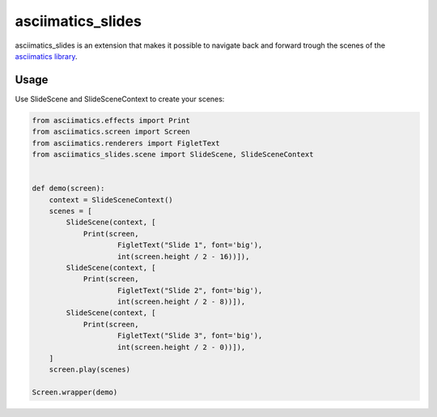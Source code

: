 asciimatics_slides
==================

asciimatics_slides is an extension that makes it possible to navigate back and 
forward trough the scenes of the
`asciimatics library <https://github.com/peterbrittain/asciimatics>`_.

Usage
-----

Use SlideScene and SlideSceneContext to create your scenes:

.. code-block:: python

    from asciimatics.effects import Print
    from asciimatics.screen import Screen
    from asciimatics.renderers import FigletText
    from asciimatics_slides.scene import SlideScene, SlideSceneContext


    def demo(screen):
        context = SlideSceneContext()
        scenes = [
            SlideScene(context, [
                Print(screen, 
                        FigletText("Slide 1", font='big'),
                        int(screen.height / 2 - 16))]),
            SlideScene(context, [
                Print(screen, 
                        FigletText("Slide 2", font='big'),
                        int(screen.height / 2 - 8))]),
            SlideScene(context, [
                Print(screen, 
                        FigletText("Slide 3", font='big'),
                        int(screen.height / 2 - 0))]),
        ]
        screen.play(scenes)

    Screen.wrapper(demo)

